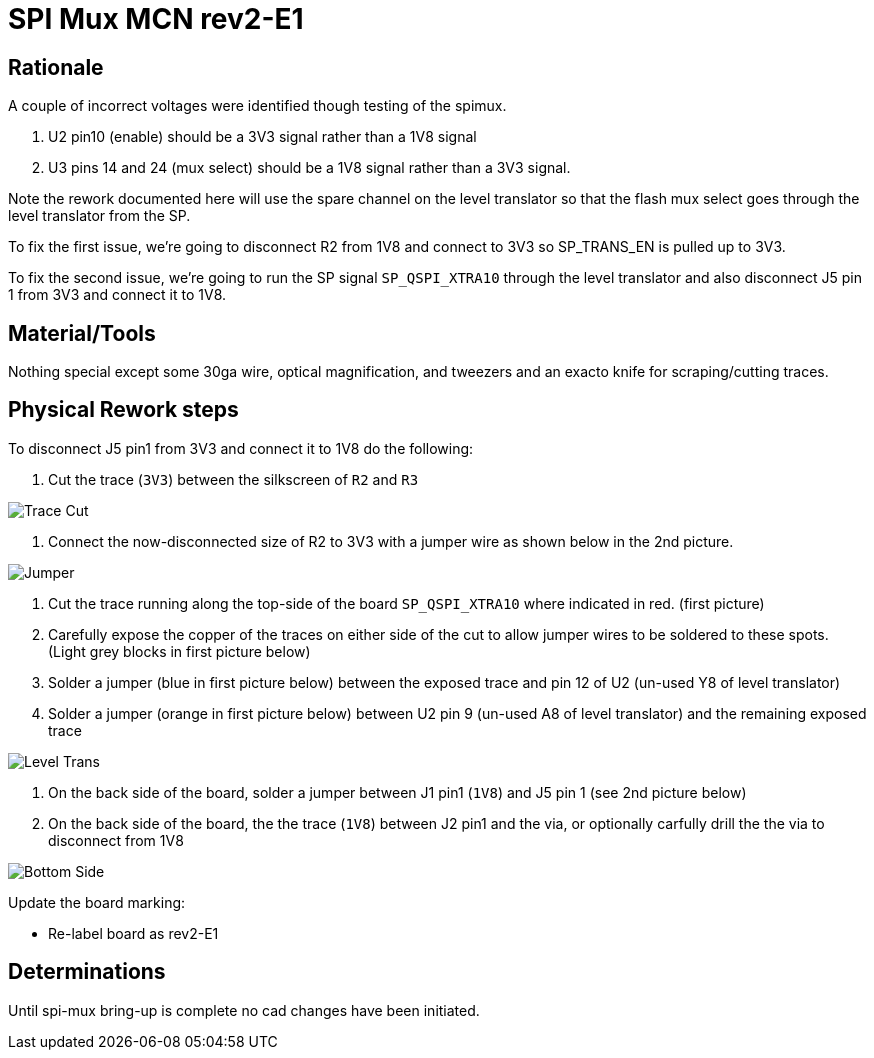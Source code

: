 = SPI Mux MCN rev2-E1

== Rationale
A couple of incorrect voltages were identified though testing of the spimux.

. U2 pin10 (enable) should be a 3V3 signal rather than a 1V8 signal
. U3 pins 14 and 24 (mux select) should be a 1V8 signal rather than a 3V3 signal.

Note the rework documented here will use the spare channel on the level translator so that the flash mux select goes through the level translator from the SP.

To fix the first issue, we're going to disconnect R2 from 1V8 and connect to 3V3 so SP_TRANS_EN is pulled up to 3V3.

To fix the second issue, we're going to run the SP signal `SP_QSPI_XTRA10` through the level translator and also disconnect
J5 pin 1 from 3V3 and connect it to 1V8.

== Material/Tools

Nothing special except some 30ga wire, optical magnification, and tweezers and an exacto knife for scraping/cutting traces.

== Physical Rework steps

To disconnect J5 pin1 from 3V3 and connect it to 1V8 do the following:

. Cut the trace (`3V3`) between the silkscreen of `R2` and `R3`

image::jumper_topside.png[Trace Cut]

. Connect the now-disconnected size of R2 to 3V3 with a jumper wire as shown below in the 2nd picture.

image::topside_jumper2.png[Jumper]

. Cut the trace running along the top-side of the board `SP_QSPI_XTRA10` where indicated in red. (first picture)

. Carefully expose the copper of the traces on either side of the cut to allow jumper wires to be soldered to these spots. (Light grey blocks in first picture below)

. Solder a jumper (blue in first picture below) between the exposed trace and pin 12 of U2 (un-used Y8 of level translator)

. Solder a jumper (orange in first picture below) between U2 pin 9 (un-used A8 of level translator) and the remaining exposed trace

image::enable_level_trans.png[Level Trans]

. On the back side of the board, solder a jumper between J1 pin1 (`1V8`) and J5 pin 1 (see 2nd picture below)

. On the back side of the board, the the trace (`1V8`) between J2 pin1 and the via, or optionally 
carfully drill the the via to disconnect from 1V8

image::bottom-side_jumper.png[Bottom Side]

Update the board marking:

- Re-label board as rev2-E1

== Determinations

Until spi-mux bring-up is complete no cad changes have been initiated.
